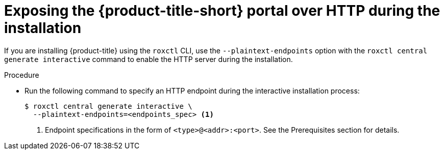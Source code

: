 // Module included in the following assemblies:
//
// * dir/filename.adoc
:_module-type: PROCEDURE
[id="expose-portal-http-during-installation_{context}"]
= Exposing the {product-title-short} portal over HTTP during the installation

[role="_abstract"]
If you are installing {product-title} using the `roxctl` CLI, use the `--plaintext-endpoints` option with the `roxctl central generate interactive` command to enable the HTTP server during the installation.

.Procedure

* Run the following command to specify an HTTP endpoint during the interactive installation process:
+
[source,terminal]
----
$ roxctl central generate interactive \
  --plaintext-endpoints=<endpoints_spec> <1>
----
<1> Endpoint specifications in the form of `<type>@<addr>:<port>`. See the Prerequisites section for details.
//TODO: Add link to Prerequisites section
